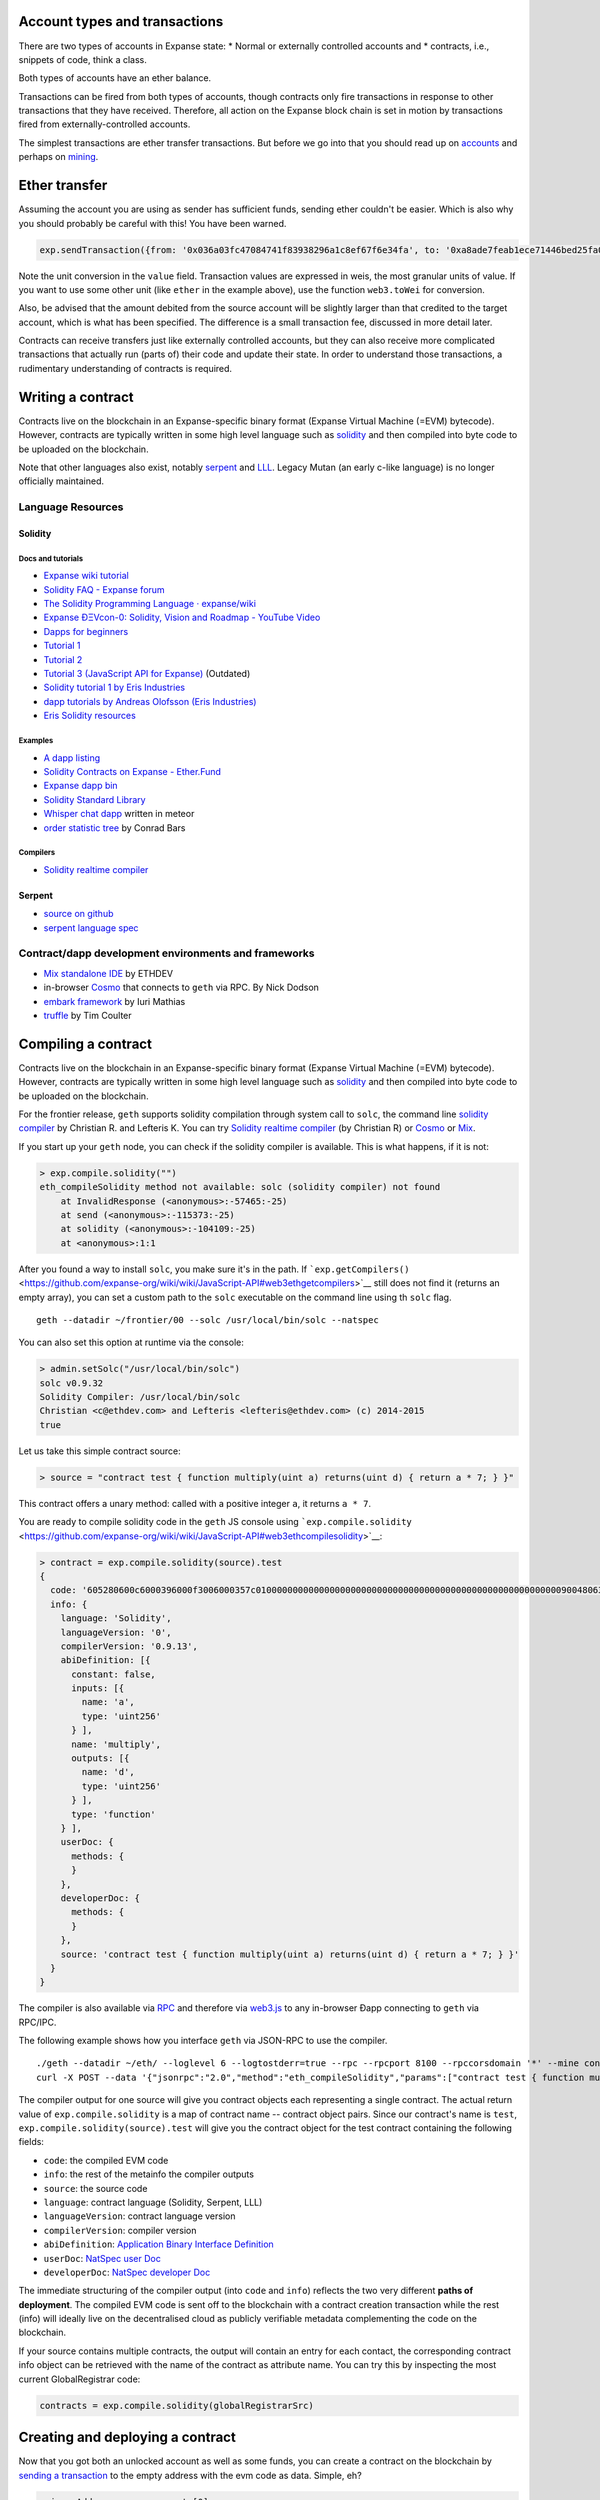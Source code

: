 Account types and transactions
==============================

There are two types of accounts in Expanse state: \* Normal or
externally controlled accounts and \* contracts, i.e., snippets of code,
think a class.

Both types of accounts have an ether balance.

Transactions can be fired from both types of accounts, though contracts
only fire transactions in response to other transactions that they have
received. Therefore, all action on the Expanse block chain is set in
motion by transactions fired from externally-controlled accounts.

The simplest transactions are ether transfer transactions. But before we
go into that you should read up on
`accounts <https://github.com/expanse-org/go-expanse/wiki/Managing-your-accounts>`__
and perhaps on
`mining <https://github.com/expanse-org/go-expanse/wiki/Mining>`__.

Ether transfer
==============

Assuming the account you are using as sender has sufficient funds,
sending ether couldn't be easier. Which is also why you should probably
be careful with this! You have been warned.

.. code:: js

    exp.sendTransaction({from: '0x036a03fc47084741f83938296a1c8ef67f6e34fa', to: '0xa8ade7feab1ece71446bed25fa0cf6745c19c3d5', value: web3.toWei(1, "ether")})

Note the unit conversion in the ``value`` field. Transaction values are
expressed in weis, the most granular units of value. If you want to use
some other unit (like ``ether`` in the example above), use the function
``web3.toWei`` for conversion.

Also, be advised that the amount debited from the source account will be
slightly larger than that credited to the target account, which is what
has been specified. The difference is a small transaction fee, discussed
in more detail later.

Contracts can receive transfers just like externally controlled
accounts, but they can also receive more complicated transactions that
actually run (parts of) their code and update their state. In order to
understand those transactions, a rudimentary understanding of contracts
is required.

Writing a contract
==================

Contracts live on the blockchain in an Expanse-specific binary format
(Expanse Virtual Machine (=EVM) bytecode). However, contracts are
typically written in some high level language such as
`solidity <https://github.com/expanse-org/wiki/wiki/Solidity-Tutorial>`__
and then compiled into byte code to be uploaded on the blockchain.

Note that other languages also exist, notably
`serpent <https://github.com/expanse-org/wiki/wiki/Serpent>`__ and
`LLL <https://github.com/expanse-org/cpp-expanse/wiki/LLL>`__. Legacy
Mutan (an early c-like language) is no longer officially maintained.

Language Resources
------------------

Solidity
~~~~~~~~

Docs and tutorials
^^^^^^^^^^^^^^^^^^

-  `Expanse wiki
   tutorial <https://github.com/expanse-org/wiki/wiki/Solidity-Tutorial>`__
-  `Solidity FAQ - Expanse
   forum <https://forum.expanse.org/discussion/1460/solidity-faq>`__
-  `The Solidity Programming Language ·
   expanse/wiki <https://github.com/expanse-org/wiki/wiki/The-Solidity-Programming-Language>`__
-  `Expanse ÐΞVcon-0: Solidity, Vision and Roadmap - YouTube
   Video <https://www.youtube.com/watch?v=DIqGDNPO5YM>`__
-  `Dapps for beginners <https://dappsforbeginners.wordpress.com/>`__
-  `Tutorial
   1 <https://forum.expanse.org/discussion/1634/tutorial-1-your-first-contract/p1>`__
-  `Tutorial
   2 <https://forum.expanse.org/discussion/1635/tutorial-2-rainbow-coin>`__
-  `Tutorial 3 (JavaScript API for
   Expanse) <https://forum.expanse.org/discussion/1636/tutorial-3-introduction-to-the-javascript-api>`__
   (Outdated)
-  `Solidity tutorial 1 by Eris
   Industries <https://eng.erisindustries.com/tutorials/2015/03/11/solidity-1/>`__
-  `dapp tutorials by Andreas Olofsson (Eris
   Industries) <https://www.youtube.com/playlist?list=PL_kFomDrqPoZBu5uxd8OBGColQPYbuz3i>`__
-  `Eris Solidity
   resources <https://github.com/eris-ltd/solidity-resources>`__

Examples
^^^^^^^^

-  `A dapp
   listing <https://github.com/expanse-org/wiki/wiki/FAQ#where-can-i-find-example-%C3%90apps>`__
-  `Solidity Contracts on Expanse -
   Ether.Fund <https://ether.fund/contracts/solidity>`__
-  `Expanse dapp bin <https://github.com/expanse-org/dapp-bin/>`__
-  `Solidity Standard
   Library <https://github.com/expanse-org/wiki/wiki/Solidity-standard-library>`__
-  `Whisper chat
   dapp <https://github.com/expanse-org/meteor-dapp-whisper-chat-client/tree/master/dist/deploy>`__
   written in meteor
-  `order statistic
   tree <https://github.com/drcode/expanse-order-statistic-tree>`__ by
   Conrad Bars

Compilers
^^^^^^^^^

-  `Solidity realtime
   compiler <https://chriseth.github.io/browser-solidity/>`__

Serpent
~~~~~~~

-  `source on github <https://github.com/expanse-org/serpent>`__
-  `serpent language
   spec <https://github.com/expanse-org/wiki/wiki/Serpent>`__

Contract/dapp development environments and frameworks
-----------------------------------------------------

-  `Mix standalone
   IDE <https://github.com/expanse-org/wiki/wiki/Mix:-The-DApp-IDE>`__ by
   ETHDEV
-  in-browser `Cosmo <http://meteor-dapp-cosmo.meteor.com>`__ that
   connects to ``geth`` via RPC. By Nick Dodson
-  `embark
   framework <https://github.com/iurimatias/embark-framework/>`__ by
   Iuri Mathias
-  `truffle <https://github.com/ConsenSys/truffle>`__ by Tim Coulter

Compiling a contract
====================

Contracts live on the blockchain in an Expanse-specific binary format
(Expanse Virtual Machine (=EVM) bytecode). However, contracts are
typically written in some high level language such as
`solidity <https://github.com/expanse-org/wiki/wiki/Solidity-Tutorial>`__
and then compiled into byte code to be uploaded on the blockchain.

For the frontier release, ``geth`` supports solidity compilation through
system call to ``solc``, the command line `solidity
compiler <https://github.com/expanse-org/cpp-expanse/tree/develop/solc>`__
by Christian R. and Lefteris K. You can try `Solidity realtime
compiler <https://chriseth.github.io/cpp-expanse/>`__ (by Christian R)
or `Cosmo <http://meteor-dapp-cosmo.meteor.com>`__ or
`Mix <https://github.com/expanse-org/wiki/wiki/Mix:-The-DApp-IDE>`__.

If you start up your ``geth`` node, you can check if the solidity
compiler is available. This is what happens, if it is not:

.. code:: js

    > exp.compile.solidity("")
    eth_compileSolidity method not available: solc (solidity compiler) not found
        at InvalidResponse (<anonymous>:-57465:-25)
        at send (<anonymous>:-115373:-25)
        at solidity (<anonymous>:-104109:-25)
        at <anonymous>:1:1

After you found a way to install ``solc``, you make sure it's in the
path. If
```exp.getCompilers()`` <https://github.com/expanse-org/wiki/wiki/JavaScript-API#web3ethgetcompilers>`__
still does not find it (returns an empty array), you can set a custom
path to the ``solc`` executable on the command line using th ``solc``
flag.

::

    geth --datadir ~/frontier/00 --solc /usr/local/bin/solc --natspec

You can also set this option at runtime via the console:

.. code:: js

    > admin.setSolc("/usr/local/bin/solc")
    solc v0.9.32
    Solidity Compiler: /usr/local/bin/solc
    Christian <c@ethdev.com> and Lefteris <lefteris@ethdev.com> (c) 2014-2015
    true

Let us take this simple contract source:

.. code:: js

    > source = "contract test { function multiply(uint a) returns(uint d) { return a * 7; } }"

This contract offers a unary method: called with a positive integer
``a``, it returns ``a * 7``.

You are ready to compile solidity code in the ``geth`` JS console using
```exp.compile.solidity`` <https://github.com/expanse-org/wiki/wiki/JavaScript-API#web3ethcompilesolidity>`__:

.. code:: js

    > contract = exp.compile.solidity(source).test
    {
      code: '605280600c6000396000f3006000357c010000000000000000000000000000000000000000000000000000000090048063c6888fa114602e57005b60376004356041565b8060005260206000f35b6000600782029050604d565b91905056',
      info: {
        language: 'Solidity',
        languageVersion: '0',
        compilerVersion: '0.9.13',
        abiDefinition: [{
          constant: false,
          inputs: [{
            name: 'a',
            type: 'uint256'
          } ],
          name: 'multiply',
          outputs: [{
            name: 'd',
            type: 'uint256'
          } ],
          type: 'function'
        } ],
        userDoc: {
          methods: {
          }
        },
        developerDoc: {
          methods: {
          }
        },
        source: 'contract test { function multiply(uint a) returns(uint d) { return a * 7; } }'
      }
    }

The compiler is also available via
`RPC <https://github.com/expanse-org/wiki/wiki/JSON-RPC>`__ and therefore
via
`web3.js <https://github.com/expanse-org/wiki/wiki/JavaScript-API#web3ethcompilesolidity>`__
to any in-browser Ðapp connecting to ``geth`` via RPC/IPC.

The following example shows how you interface ``geth`` via JSON-RPC to
use the compiler.

::

    ./geth --datadir ~/eth/ --loglevel 6 --logtostderr=true --rpc --rpcport 8100 --rpccorsdomain '*' --mine console  2>> ~/eth/exp.log
    curl -X POST --data '{"jsonrpc":"2.0","method":"eth_compileSolidity","params":["contract test { function multiply(uint a) returns(uint d) { return a * 7; } }"],"id":1}' http://127.0.0.1:8100

The compiler output for one source will give you contract objects each
representing a single contract. The actual return value of
``exp.compile.solidity`` is a map of contract name -- contract object
pairs. Since our contract's name is ``test``,
``exp.compile.solidity(source).test`` will give you the contract object
for the test contract containing the following fields:

-  ``code``: the compiled EVM code
-  ``info``: the rest of the metainfo the compiler outputs
-  ``source``: the source code
-  ``language``: contract language (Solidity, Serpent, LLL)
-  ``languageVersion``: contract language version
-  ``compilerVersion``: compiler version
-  ``abiDefinition``: `Application Binary Interface
   Definition <https://github.com/expanse-org/wiki/wiki/Expanse-Contract-ABI>`__
-  ``userDoc``: `NatSpec user
   Doc <https://github.com/expanse-org/wiki/wiki/Expanse-Natural-Specification-%20Format>`__
-  ``developerDoc``: `NatSpec developer
   Doc <https://github.com/expanse-org/wiki/wiki/Expanse-Natural-Specification-Format>`__

The immediate structuring of the compiler output (into ``code`` and
``info``) reflects the two very different **paths of deployment**. The
compiled EVM code is sent off to the blockchain with a contract creation
transaction while the rest (info) will ideally live on the decentralised
cloud as publicly verifiable metadata complementing the code on the
blockchain.

If your source contains multiple contracts, the output will contain an
entry for each contact, the corresponding contract info object can be
retrieved with the name of the contract as attribute name. You can try
this by inspecting the most current GlobalRegistrar code:

.. code:: js

    contracts = exp.compile.solidity(globalRegistrarSrc)

Creating and deploying a contract
=================================

Now that you got both an unlocked account as well as some funds, you can
create a contract on the blockchain by `sending a
transaction <https://github.com/expanse-org/wiki/wiki/JavaScript-API#web3ethsendtransaction>`__
to the empty address with the evm code as data. Simple, eh?

.. code:: js

    primaryAddress = exp.accounts[0]
    MyContract = exp.contract(abi);
    contact = MyContract.new(arg1, arg2, ...,{from: primaryAddress, data: evmCode})

All binary data is serialised in hexadecimal form. Hex strings always
have a hex prefix ``0x``.

Note that ``arg1, arg2, ...`` are the arguments for the contract
constructor, in case it accepts any.

Also note that this step requires you to pay for execution. Your balance
on the account (that you put as sender in the ``from`` field) will be
reduced according to the gas rules of the VM once your transaction makes
it into a block. More on that later. After some time, your transaction
should appear included in a block confirming that the state it brought
about is a consensus. Your contract now lives on the blockchain.

The asynchronous way of doing the same looks like this:

.. code:: js

    MyContract.new([arg1, arg2, ...,]{from: primaryAccount, data: evmCode}, function(err, contract) {
      if (!err && contract.address)
        console.log(contract.address);
    });

Gas and transaction costs
=========================

So how did you pay for all this? Under the hood, the transaction
specified a gas limit and a gasprice, both of which could have been
specified directly in the transaction object.

Gas limit is there to protect you from buggy code running until your
funds are depleted. The product of ``gasPrice`` and ``gas`` represents
the maximum amount of Wei that you are willing to pay for executing the
transaction. What you specify as ``gasPrice`` is used by miners to rank
transactions for inclusion in the blockchain. It is the price in Wei of
one unit of gas, in which VM operations are priced.

The gas expenditure incurred by running your contract will be bought by
the ether you have in your account at a price you specified in the
transaction with ``gasPrice``. If you do not have the ether to cover all
the gas requirements to complete running your code, the processing
aborts and all intermediate state changes roll back to the
pre-transaction snapshot. The gas used up to the point where execution
stopped were used after all, so the ether balance of your account will
be reduced. These parameters can be adjusted on the transaction object
fields ``gas`` and ``gasPrice``. The ``value`` field is used the same as
in ether transfer transactions between normal accounts. In other words
transferring funds is available between any two accounts, either normal
(i.e. externally controlled) or contract. If your contract runs out of
funds, you should see an insufficient funds error.

For testing and playing with contracts you can use the test network or
`set up a private node (or
cluster) <https://github.com/expanse-org/go-expanse/wiki/Setting-up-private-network-or-local-cluster>`__
potentially isolated from all the other nodes. If you then mine, you can
make sure that your transaction will be included in the next block. You
can see the pending transactions with:

.. code:: js

    exp.getBlock("pending", true).transactions

You can retrieve blocks by number (height) or by their hash:

.. code:: js

    genesis = exp.getBlock(0)
    exp.getBlock(genesis.hash).hash == genesis.hash
    true

Use ``exp.blockNumber`` to get the current blockchain height and the
"latest" magic parameter to access the current head (newest block).

.. code:: js

    currentHeight = exp.blockNumber()
    exp.getBlock("latest").hash == exp.getBlock(exp.blockNumber).hash
    true

Contract info (metadata)
========================

In the previous sections we explained how you create a contract on the
blockchain. Now we deal with the rest of the compiler output, the
**contract metadata** or contract info. The idea is that

-  contract info is uploaded somewhere identifiable by a ``url`` which
   is publicly accessible
-  anyone can find out what the ``url`` is only knowing the contracts
   address

These requirements are achieved very simply by using a 2 step blockchain
registry. The first step registers the contract code (hash) with a
content hash in a contract called ``HashReg``. The second step registers
a url with the content hash in the ``UrlHint`` contract. These `simple
registry
contracts <https://github.com/expanse-org/go-expanse/blob/develop/common/registrar/contracts.go>`__
will be part of the frontier proposition.

By using this scheme, it is sufficient to know a contract's address to
look up the url and fetch the actual contract metadata info bundle. Read
on to learn why this is good.

So if you are a conscientious contract creator, the steps are the
following:

1. Deploy the contract itself to the blockchain
2. Get the contract info json file.
3. Deploy contract info json file to any url of your choice
4. Register codehash ->content hash -> url

The JS API makes this process very easy by providing helpers. Call
```admin.register`` <>`__ to extract info from the contract, write out
its json serialisation in the given file, calculates the content hash of
the file and finally registers this content hash to the contract's code
hash. Once you deployed that file to any url, you can use
```admin.registerUrl`` <>`__ to register the url with your content hash
on the blockchain as well. (Note that in case a fixed content addressed
model is used as document store, the url-hint is no longer necessary.)

.. code:: js

    source = "contract test { function multiply(uint a) returns(uint d) { return a * 7; } }"
    // compile with solc
    contract = exp.compile.solidity(source).test
    // create contract object
    var MyContract = exp.contract(contract.info.abiDefinition)
    // extracts info from contract, save the json serialisation in the given file,
    contenthash = admin.saveInfo(contract.info, "~/dapps/shared/contracts/test/info.json")
    // send off the contract to the blockchain
    MyContract.new({from: primaryAccount, data: contract.code}, function(error, contract){
      if(!error && contract.address) {
        // calculates the content hash and registers it with the code hash in `HashReg`
        // it uses address to send the transaction.
        // returns the content hash that we use to register a url
        admin.register(primaryAccount, contract.address, contenthash)
        // here you deploy ~/dapps/shared/contracts/test/info.json to a url
        admin.registerUrl(primaryAccount, hash, url)
      }
    });

Interacting with contracts
==========================

```exp.contract`` <https://github.com/expanse-org/wiki/wiki/JavaScript-API#web3ethcontract>`__
can be used to define a contract *class* that will comply with the
contract interface as described in its `ABI
definition <https://github.com/expanse-org/wiki/wiki/Expanse-Contract-ABI>`__.

.. code:: js

    var Multiply7 = exp.contract(contract.info.abiDefinition);
    var myMultiply7 = Multiply7.at(address);

Now all the function calls specified in the abi are made available on
the contract instance. You can just call those methods on the contract
instance and chain ``sendTransaction(3, {from: address})`` or
``call(3)`` to it. The difference between the two is that ``call``
performs a "dry run" locally, on your computer, while
``sendTransaction`` would actually submit your transaction for inclusion
in the block chain and the results of its execution will eventually
become part of the global consensus. In other words, use ``call``, if
you are interested only in the return value and use ``sendTransaction``
if you only care about "side effects" on the state of the contract.

In the example above, there are no side effects, therefore
``sendTransaction`` only burns gas and increases the entropy of the
universe. All "useful" functionality is exposed by ``call``:

.. code:: js

    myMultiply7.multiply.call(6)
    42

Now suppose this contract is not yours, and you would like documentation
or look at the source code. This is made possible by making available
the contract info bundle and register it in the blockchain. The
``admin`` API provides convenience methods to fetch this bundle for any
contract that chose to register. To see how it works, read about
`Contract
Metadata <https://github.com/expanse-org/wiki/wiki/Contract-metadata>`__ or
read the contract info deployment section of this document.

.. code:: js

    // get the contract info for contract address to do manual verification
    var info = admin.getContractInfo(address) // lookup, fetch, decode
    var source = info.source;
    var abiDef = info.abiDefinition

NatSpec
=======

This section will further elaborate what you can do with contracts and
transactions building on a protocol NatSpec. Solidity implements smart
comments doxigen style which then can be used to generate various
facades meta documents of the code. One such use case is to generate
custom messages for transaction confirmation that clients can prompt
users with.

So we now extend the ``multiply7`` contract with a smart comment
specifying a custom confirmation message (notice).

.. code:: js

    contract test {
       /// @notice Will multiply `a` by 7.
       function multiply(uint a) returns(uint d) {
           return a * 7;
       }
    }

The comment has expressions in between backticks which are to be
evaluated at the time the transaction confirmation message is presented
to the user. The variables that refer to parameters of method calls then
are instantiated in accordance with the actual transaction data sent by
the user (or the user's dapp). NatSpec support for confirmation notices
is fully implemented in ``geth``. NatSpec relies on both the abi
definition as well as the userDoc component to generate the proper
confirmations. Therefore in order to access that, the contract needs to
have registered its contract info as described above.

Let us see a full example. As a very conscientious smart contract dev,
you first create your contract and deploy according to the recommended
steps above:

.. code:: js

    source = "contract test {
       /// @notice Will multiply `a` by 7.
       function multiply(uint a) returns(uint d) {
           return a * 7;
       }
    }"
    contract = exp.compile.solidity(source).test
    MyContract = exp.contract(contract.info.abiDefinition)
    contenthash = admin.saveInfo(contract.info, "~/dapps/shared/contracts/test/info.json")
    MyContract.new({from: primary, data: contract.code}, function(error, contract){
      if(!error && contract.address) {
        admin.register(primary, contract.address, contenthash)
        // put it up on your favourite oldworld site:
        admin.registerUrl(contentHash, "http://dapphub.com/test/info.json")
      }
    });

Note that if we use content addressed storage system like swarm the
second step is unnecessary, since the contenthash is (deterministically
translates to) the unique address of the content itself.

For the purposes of a painless example just simply use the file url
scheme (not exactly the cloud, but will show you how it works) without
needing to deploy.

.. code:: js

    admin.registerUrl(contentHash, "file:///home/nirname/dapps/shared/contracts/test/info.json")

Now you are done as a dev, so swap seats as it were and pretend that you
are a user who is sending a transaction to the infamous ``multiply7``
contract.

You need to start the client with the ``--natspec`` flag to enable smart
confirmations and contractInfo fetching. You can also set it on the
console with ``admin.startNatSpec()`` and ``admin.stopNatSpec()``.

::

    geth --natspec --unlock primary console 2>> /tmp/exp.log

Now at the console type:

.. code:: js

    // obtain the abi definition for your contract
    var info = admin.getContractInfo(address)
    var abiDef = info.abiDefinition
    // instantiate a contract for transactions
    var Multiply7 = exp.contract(abiDef);
    var myMultiply7 = Multiply7.at(address);

And now try to send an actual transaction:

.. code:: js

    > myMultiply7.multiply.sendTransaction(6, {from: exp.accounts[0]})
    NatSpec: Will multiply 6 by 7.
    Confirm? [y/n] y
    >

When this transaction gets included in a block, somewhere on a lucky
miner's computer, 6 will get multiplied by 7, with the result ignored.
Mission accomplished.

If the transaction is not picked up, we can see it with:

.. code:: js

    exp.pendingTransactions

This accumulates all the transactions sent, even the ones that were
rejected and are not included in the current mined block (trans state).
These latter can be shown by:

.. code:: js

    exp.getBlock("pending", true).transactions()

if you identify the index of your rejected transaction, you can resend
it with modified gas limit and gas price (both optional parameters):

.. code:: js

    tx = exp.pendingTransactions[1]
    exp.resend(tx, newGasPrice, newGasLimit)

Testing contracts and transactions
==================================

Often you need to resort to a low level strategy of testing and
debugging contracts and transactions. This section introduces some debug
tools and practices you can use. In order to test contracts and
transactions without real-word consequences, you best test it on a
private blockchain. This can be achieved with configuring an alternative
network id (select a unique integer) and/or disable peers. It is
recommended practice that for testing you use an alternative data
directory and ports so that you never even accidentally clash with your
live running node (assuming that runs using the defaults. Starting your
``geth`` with in VM debug mode with profiling and highest logging
verbosity level is recommended:

.. code:: js

    geth --datadir ~/dapps/testing/00/ --port 30310 --rpcport 8110 --networkid 4567890 --nodiscover --maxpeers 0 --vmdebug --verbosity 6 --pprof --pprofport 6110 console 2>> ~/dapp/testint/00/00.log

Before you can submit any transactions, you need mine some ether on your
private chain and for that you need an account. See the sections on
`Mining <https://github.com/expanse-org/go-expanse/wiki/Mining>`__ and
`Accounts <https://github.com/expanse-org/go-expanse/wiki/Managing-Your-Accounts>`__

.. code:: js

    // create account. will prompt for password
    personal.newAccount("mypassword");
    // name your primary account, will often use it
    primary = exp.accounts[0];
    // check your balance (denominated in ether)
    balance = web3.fromWei(exp.getBalance(primary), "ether");

.. code:: js

    // assume an existing unlocked primary account
    primary = exp.accounts[0];

    // mine 10 blocks to generate ether

    // starting miner
    miner.start(8);
    // sleep for 10 blocks.
    admin.sleepBlocks(10);
    // then stop mining (just not to burn heat in vain)
    miner.stop()  ;
    balance = web3.fromWei(exp.getBalance(primary), "ether");

After you create transactions, you can force process them with the
following lines:

::

    miner.start(1);
    admin.sleepBlocks(1);
    miner.stop()  ;

you can check your pending transactions with

.. code:: js

    // shows transaction pool
    txpool.status
    // number of pending txs
    exp.getBlockTransactionCount("pending");
    // print all pending txs
    exp.getBlock("pending", true).transactions

If you submitted contract creation transaction, you can check if the
desired code actually got inserted in the current blockchain:

.. code:: js

    txhash = exp.sendTansaction({from:primary, data: code})
    //... mining
    contractaddress = exp.getTransactionReceipt(txhash);
    exp.getCode(contractaddress)

Registrar services
==================

The frontier chain comes with some very basic baselayer services, most
of all the registrar. The registrar is composed of 3 components.

-  GlobalRegistrar to associate names (strings) to accounts (addresses).
-  HashReg to associate hashes to hashes (map any object to a 'content'
   hash.
-  UrlHint to associate content hashes to a hint for the location of the
   content. This is needed only if content storage is not content
   addressed, otherwise content hash is already the content address. If
   it is used, content fetched from the url should hash to content hash.
   In order to check authenticity of content one can check if this
   verifies.

Create and deploy GlobalRegistrar, HashReg and UrlHint
------------------------------------------------------

If the registrar contracts are not hardcoded in the blockchain (they are
not at the time of writing), the registrars need to be deployed at least
once on every chain.

If you are on *the main live chain*, the address of the main global
registrar is hardcoded in the latest clients and therefore *you do not
need to do anything*. If you want to change this or you are on a private
chain you need to deploy these contracts at least once:

.. code:: js

    primary = exp.accounts[0];

    globalRegistrarAddr = admin.setGlobalRegistrar("", primary);
    hashRegAddr = admin.setHashReg("", primary);
    urlHintAddr = admin.setUrlHint("", primary);

You need to mine or wait till the txs are all picked up. Initialise the
registrar on the new address and check if the other registrars' names
resolve to the correct addresses:

.. code:: js

    registrar = GlobalRegistrar.at(globalRegistrarAddr);
    primary == registrar.owner("HashReg");
    primary == registrar.owner("UrlHint");
    hashRegAddr == registrar.addr("HashReg");
    urlHintAddr registrar.addr("UrlHint");

and the following ones return correct code:

.. code:: js

    exp.getCode(registrar.address);
    exp.getCode(registrar.addr("HashReg"));
    exp.getCode(registrar.addr("UrlHint"));

From the second time onwards on the same chain as well as on other
nodes, you simply seed with the GlobalRegistrars address, the rest is
handled through it.

.. code:: js

    primary = exp.accounts[0];
    globalRegistrarAddr = "0x225178b4829bbe7c9f8a6d2e3d9d87b66ed57d4f"

    // set the global registrar address
    admin.setGlobalRegistrar(globalRegistrarAddr)
    // set HashReg address via globalRegistrar
    hashRegAddr = admin.setHashReg()
    // set UrlHint address via globalRegistrar
    urlHintAddr = admin.setUrlHint()

    // (re)sets the registrar variable to a GlobalRegistrar contract instance
    registrar = GlobalRegistrar.at(globalRegistrarAddr);

If this is successful, you should be able to check with the following
commands if the registrar returns addresses:

.. code:: js

    registrar.owner("HashReg");
    registrar.owner("UrlHint");
    registrar.addr("HashReg");
    registrar.addr("UrlHint");

and the following ones return correct code:

.. code:: js

    exp.getCode(registrar.address);
    exp.getCode(registrar.addr("HashReg"));
    exp.getCode(registrar.addr("UrlHint"));

Using the registrar services
----------------------------

Can provide useful interfaces between contracts and dapps.

Global registrar
~~~~~~~~~~~~~~~~

To reserve a name register an account address with it, you need the
following:

::

    registrar.reserve.sendTransaction(name, {from:primary})
    registrar.setAddress.sendTransaction (name, address, true, {from: primary})

You need to wait for the transactions to be picked up (or force mine
them if you are on a private chain). To check you query the registrar:

.. code:: js

    registrar.owner(name)
    registrar.addr(name)

HashReg and UrlHint
~~~~~~~~~~~~~~~~~~~

HashReg and UrlHint can be used with the following abis:

.. code:: js

    hashRegAbi = '[{"constant":false,"inputs":[],"name":"setowner","outputs":[],"type":"function"},{"constant":false,"inputs":[{"name":"_key","type":"uint256"},{"name":"_content","type":"uint256"}],"name":"register","outputs":[],"type":"function"}]'
    urlHintAbi = '[{"constant":false,"inputs":[{"name":"_hash","type":"uint256"},{"name":"idx","type":"uint8"},{"name":"_url","type":"uint256"}],"name":"register","outputs":[],"type":"function"}]'

setting up the contract instances:

.. code:: js

    hashReg = exp.contract(hashRegAbi).at(registrar.addr("HashReg")));
    urlHint = exp.contract(UrlHintAbi).at(registrar.addr("UrlHint")));

Associate a content hash to a key hash:

.. code:: js

    hashReg.register.sendTransaction(keyhash, contenthash, {from:primary})

Associate a url to a content hash:

.. code:: js

    urlHint.register.sendTransaction(contenthash, url, {from:primary})

To check resolution:

.. code:: js

    contenthash = hashReg._hash(keyhash);
    url = urlHint._url(contenthash);

Example script
==============

The example script below demonstrates most features discussed in this
tutorial. You can run it with the
`JSRE <https://github.com/expanse-org/go-expanse/wiki/JavaScript-Console>`__
as ``geth js script.js 2>>geth.log`` . If you want to run this test on a
local private chain, then start geth with:

::

    geth --maxpeers 0 --networkid 123456 --nodiscover --unlock primary js script.js 2>> geth.log

Note that ``networkid`` can be any arbitrary non-negative integer, 0 is
always the live net.

::

    personal.newAccount("")

    primary = exp.accounts[0];
    balance = web3.fromWei(exp.getBalance(primary), "ether");
    personal.unlockAccount(primary, "00");
    // miner.setEtherbase(primary)

    miner.start(8); admin.sleepBlocks(10); miner.stop()  ;

    // 0xc6d9d2cd449a754c494264e1809c50e34d64562b
    primary = exp.accounts[0];
    balance = web3.fromWei(exp.getBalance(primary), "ether");

    globalRegistrarTxHash = admin.setGlobalRegistrar("0x0");
    //'0x0'
    globalRegistrarTxHash = admin.setGlobalRegistrar("", primary);
    //'0xa69690d2b1a1dcda78bc7645732bb6eefcd6b188eaa37abc47a0ab0bd87a02e8'
    miner.start(1); admin.sleepBlocks(1); miner.stop();
    //true
    globalRegistrarAddr = exp.getTransactionReceipt(globalRegistrarTxHash).contractAddress;
    //'0x3d255836f5f8c9976ec861b1065f953b96908b07'
    exp.getCode(globalRegistrarAddr);
    //...
    admin.setGlobalRegistrar(globalRegistrarAddr);
    registrar = GlobalRegistrar.at(globalRegistrarAddr);

    hashRegTxHash = admin.setHashReg("0x0");
    hashRegTxHash = admin.setHashReg("", primary);
    txpool.status
    miner.start(1); admin.sleepBlocks(1); miner.stop();
    hashRegAddr = exp.getTransactionReceipt(hashRegTxHash).contractAddress;
    exp.getCode(hashRegAddr);

    registrar.reserve.sendTransaction("HashReg", {from:primary});
    registrar.setAddress.sendTransaction("HashReg",hashRegAddr,true, {from:primary});
    miner.start(1); admin.sleepBlocks(1); miner.stop();
    registrar.owner("HashReg");
    registrar.addr("HashReg");

    urlHintTxHash = admin.setUrlHint("", primary);
    miner.start(1); admin.sleepBlocks(1); miner.stop();
    urlHintAddr = exp.getTransactionReceipt(urlHintTxHash).contractAddress;
    exp.getCode(urlHintAddr);

    registrar.reserve.sendTransaction("UrlHint", {from:primary});
    registrar.setAddress.sendTransaction("UrlHint",urlHintAddr,true, {from:primary});
    miner.start(1); admin.sleepBlocks(1); miner.stop();
    registrar.owner("UrlHint");
    registrar.addr("UrlHint");

    globalRegistrarAddr = "0xfd719187089030b33a1463609b7dfea0e5de25f0"
    admin.setGlobalRegistrar(globalRegistrarAddr);
    registrar = GlobalRegistrar.at(globalRegistrarAddr);
    admin.setHashReg("");
    admin.setUrlHint("");

    ///// ///////////////////////////////

    admin.stopNatSpec();
    primary = exp.accounts[0];
    personal.unlockAccount(primary, "00")

    globalRegistrarAddr = "0xfd719187089030b33a1463609b7dfea0e5de25f0";
    admin.setGlobalRegistrar(globalRegistrarAddr);
    registrar = GlobalRegistrar.at(globalRegistrarAddr);
    admin.setHashReg("0x0");
    admin.setHashReg("");
    admin.setUrlHint("0x0");
    admin.setUrlHint("");


    registrar.owner("HashReg");
    registrar.owner("UrlHint");
    registrar.addr("HashReg")
    registrar.addr("UrlHint");


    /////////////////////////////////////
    exp.getBlockTransactionCount("pending");
    miner.start(1); admin.sleepBlocks(1); miner.stop();

    source = "contract test {\n" +
    "   /// @notice will multiply `a` by 7.\n" +
    "   function multiply(uint a) returns(uint d) {\n" +
    "      return a * 7;\n" +
    "   }\n" +
    "} ";
    contract = exp.compile.solidity(source).test;
    txhash = exp.sendTransaction({from: primary, data: contract.code});

    exp.getBlock("pending", true).transactions;

    miner.start(1); admin.sleepBlocks(1); miner.stop();
    contractaddress = exp.getTransactionReceipt(txhash).contractAddress;
    exp.getCode(contractaddress);

    multiply7 = exp.contract(contract.info.abiDefinition).at(contractaddress);
    fortytwo = multiply7.multiply.call(6);

    /////////////////////////////////

    // register a name for the contract
    registrar.reserve.sendTransaction(primary,  {from: primary});
    registrar.setAddress.sendTransaction("multiply7", contractaddress, true, {from: primary});
    ////////////////////////

    admin.stopNatSpec();
    filename = "/info.json";
    contenthash = admin.saveInfo(contract.info, "/tmp" + filename);
    admin.register(primary, contractaddress, contenthash);
    exp.getBlock("pending", true).transactions;
    miner.start(1); admin.sleepBlocks(1); miner.stop();

    admin.registerUrl(primary, contenthash, "file://" + filename);
    exp.getBlock("pending", true).transactions;
    miner.start(1); admin.sleepBlocks(1); miner.stop();

    ////////////////////

    // retrieve contract address using global registrar entry with 'multply7'
    contractaddress = registrar.addr("multiply7);
    // retrieve the info using the url
    info = admin.getContractInfo(contractaddress);
    multiply7 = exp.contract(info.abiDefinition).at(contractaddress);
    // try Natspec
    admin.startNatSpec();
    fortytwo = multiply7.multiply.sendTransaction(6, { from: primary });

